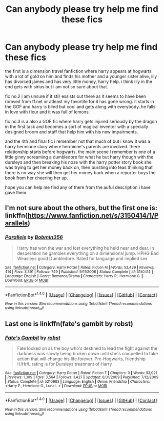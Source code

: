 #+TITLE: Can anybody please try help me find these fics

* Can anybody please try help me find these fics
:PROPERTIES:
:Author: domhals
:Score: 11
:DateUnix: 1467887741.0
:DateShort: 2016-Jul-07
:FlairText: Request
:END:
the first is a dimension travel fanfiction where harry appears at hogwarts with a lot of gold on him and finds his mother and a younger sister alive, lily has divorced james and has very little money, harry help. i think lily in the end gets with sirius but i am not so sure about that.

fic no.2 i am unsure if it still exsists out there as it seems to have been romved from ff.net or atleast my favortite for it has gone wrong. it starts in the GOF and harry is blind but cool and gets along with everybody. he falls in love with fleur and it was full of lemons.

fic no.3 is a also a GOF fic where harry gets injured seriously by the dragon in the first task and becomes a sort of magical inventor with a specially designed broom and staff that help him with his new impairments.

and the 4th and final fic i remember not that much of but i know it was a harry hermione story where hermione's parents are involved. there relationship starts before hogwarts. the main scene i remember is one of a little ginny screaming a dumbledore for what he but harry though with the dursleys and then breaking his nose with the harry potter story book she was trying to get her money back on, then bursting into teas thinking that there is no way she will then get her money back when a reporter buys the book from her cheering her up.

hope you can help me find any of there from the auful description i have gave them


** I'm not sure about the others, but the first one is: linkffn([[https://www.fanfiction.net/s/3150414/1/Parallels]])
:PROPERTIES:
:Author: mikefromcanmore
:Score: 1
:DateUnix: 1467893042.0
:DateShort: 2016-Jul-07
:END:

*** [[http://www.fanfiction.net/s/3150414/1/][*/Parallels/*]] by [[https://www.fanfiction.net/u/777540/Bobmin356][/Bobmin356/]]

#+begin_quote
  Harry has won the war and lost everything he held near and dear. In desperation he gambles everything on a dimensional jump. HPHG Bad Weasleys good Dumbledore. Rated for language and implied sex
#+end_quote

^{/Site/: [[http://www.fanfiction.net/][fanfiction.net]] *|* /Category/: Harry Potter *|* /Rated/: Fiction M *|* /Words/: 53,439 *|* /Reviews/: 414 *|* /Favs/: 3,391 *|* /Follows/: 749 *|* /Published/: 9/11/2006 *|* /Status/: Complete *|* /id/: 3150414 *|* /Language/: English *|* /Genre/: Romance/Drama *|* /Characters/: Harry P., Hermione G. *|* /Download/: [[http://www.ff2ebook.com/old/ffn-bot/index.php?id=3150414&source=ff&filetype=epub][EPUB]] or [[http://www.ff2ebook.com/old/ffn-bot/index.php?id=3150414&source=ff&filetype=mobi][MOBI]]}

--------------

*FanfictionBot*^{1.4.0} *|* [[[https://github.com/tusing/reddit-ffn-bot/wiki/Usage][Usage]]] | [[[https://github.com/tusing/reddit-ffn-bot/wiki/Changelog][Changelog]]] | [[[https://github.com/tusing/reddit-ffn-bot/issues/][Issues]]] | [[[https://github.com/tusing/reddit-ffn-bot/][GitHub]]] | [[[https://www.reddit.com/message/compose?to=tusing][Contact]]]

^{/New in this version: Slim recommendations using/ ffnbot!slim! /Thread recommendations using/ linksub(thread_id)!}
:PROPERTIES:
:Author: FanfictionBot
:Score: 1
:DateUnix: 1467893069.0
:DateShort: 2016-Jul-07
:END:


** Last one is linkffn(fate's gambit by robst)
:PROPERTIES:
:Author: SymphonySamurai
:Score: 1
:DateUnix: 1467907582.0
:DateShort: 2016-Jul-07
:END:

*** [[http://www.fanfiction.net/s/5210983/1/][*/Fate's Gambit/*]] by [[https://www.fanfiction.net/u/1451358/robst][/robst/]]

#+begin_quote
  Fate looked on as the boy who's destined to lead the fight against the darkness was slowly being broken down until she's compelled to take action that will change his life forever. Pre-Hogwarts, friendship H/Hr/L rating is for Dursleys treatment of Harry
#+end_quote

^{/Site/: [[http://www.fanfiction.net/][fanfiction.net]] *|* /Category/: Harry Potter *|* /Rated/: Fiction T *|* /Chapters/: 9 *|* /Words/: 53,921 *|* /Reviews/: 1,309 *|* /Favs/: 3,564 *|* /Follows/: 1,427 *|* /Updated/: 8/31/2009 *|* /Published/: 7/12/2009 *|* /Status/: Complete *|* /id/: 5210983 *|* /Language/: English *|* /Genre/: Friendship *|* /Characters/: <Harry P., Hermione G., Luna L.> *|* /Download/: [[http://www.ff2ebook.com/old/ffn-bot/index.php?id=5210983&source=ff&filetype=epub][EPUB]] or [[http://www.ff2ebook.com/old/ffn-bot/index.php?id=5210983&source=ff&filetype=mobi][MOBI]]}

--------------

*FanfictionBot*^{1.4.0} *|* [[[https://github.com/tusing/reddit-ffn-bot/wiki/Usage][Usage]]] | [[[https://github.com/tusing/reddit-ffn-bot/wiki/Changelog][Changelog]]] | [[[https://github.com/tusing/reddit-ffn-bot/issues/][Issues]]] | [[[https://github.com/tusing/reddit-ffn-bot/][GitHub]]] | [[[https://www.reddit.com/message/compose?to=tusing][Contact]]]

^{/New in this version: Slim recommendations using/ ffnbot!slim! /Thread recommendations using/ linksub(thread_id)!}
:PROPERTIES:
:Author: FanfictionBot
:Score: 1
:DateUnix: 1467907617.0
:DateShort: 2016-Jul-07
:END:
